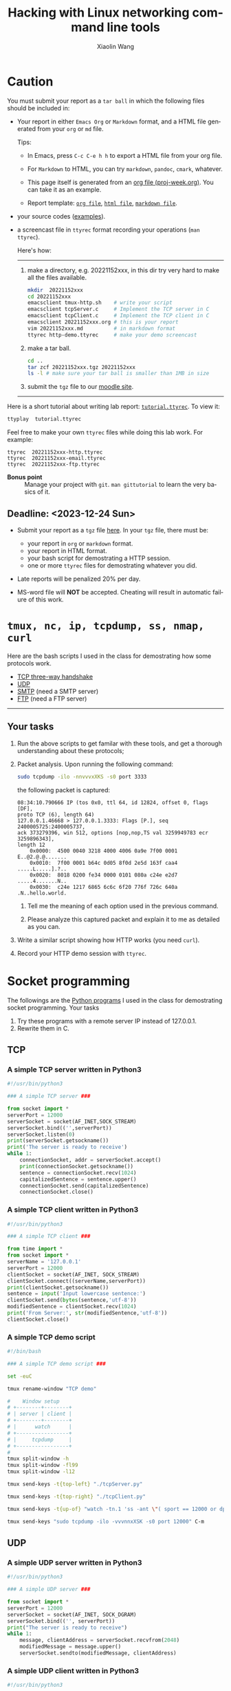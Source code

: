 #+TITLE: Hacking with Linux networking command line tools
#+AUTHOR: Xiaolin Wang
#+EMAIL: wx672ster+net@gmail.com
#+OPTIONS: ':nil *:t -:t ::t <:t H:3 \n:nil ^:t arch:headline author:t c:nil
#+OPTIONS: creator:nil d:(not "LOGBOOK") date:t e:t email:nil f:t inline:t num:t
#+OPTIONS: p:nil pri:nil stat:t tags:t tasks:t tex:t timestamp:t toc:t todo:t |:t
#+DESCRIPTION: Network lab tutorial week
#+EXCLUDE_TAGS: noexport
#+KEYWORDS: ssh, tmux, http, ftp, smtp, iptables, network, networking
#+LANGUAGE: en
#+SELECT_TAGS: export
#+LATEX_CLASS: article
#+LATEX_HEADER: \usepackage{wx672minted}
#+LATEX_HEADER: \pagestyle{plain}

* Caution
You must submit your report as a =tar ball= in which the following files
should be included in:

- Your report in either =Emacs Org= or =Markdown= format, and a HTML file
  generated from your =org= or =md= file.
       
  Tips: 
  + In Emacs, press =C-c C-e h h= to export a HTML file from your org file.

  + For =Markdown= to HTML, you can try =markdown=, =pandoc=, =cmark=, whatever.

  + This page itself is generated from an [[file:proj-week.org][org file (proj-week.org)]]. You can take it
    as an example.

  + Report template: [[file:20221152xxx.org][=org file=]], [[file:20221152xxx.html][=html file=]], [[file:20221152xxx.md][=markdown file=]].

- your source codes ([[https://cs6.swfu.edu.cn/~wx672/lecture_notes/network_basics/scripts/][examples]]).

- a screencast file in =ttyrec= format recording your operations (=man ttyrec=).

  Here's how:
  ------
  1. make a directory, e.g. 20221152xxx, in this dir try very hard to make all
     the files available.

     #+begin_src sh
       mkdir  20221152xxx
       cd 20221152xxx
       emacsclient tmux-http.sh    # write your script
       emacsclient tcpServer.c     # Implement the TCP server in C
       emacsclient tcpClient.c     # Implement the TCP client in C
       emacsclient 20221152xxx.org # this is your report
       vim 20221152xxx.md          # in markdown format
       ttyrec http-demo.ttyrec     # make your demo screencast
     #+end_src

  2. make a tar ball.
     #+begin_src sh
       cd ..                                                      
       tar zcf 20221152xxx.tgz 20221152xxx                        
       ls -l # make sure your tar ball is smaller than 1MB in size
     #+end_src

  3. submit the =tgz= file to our [[https://cs6.swfu.edu.cn/moodle/mod/assign/view.php?id=760][moodle site]]. 
  ------

Here is a short tutorial about writing lab report: [[file:tutorial.ttyrec][=tutorial.ttyrec=]]. To view it:

#+begin_src sh
  ttyplay  tutorial.ttyrec
#+end_src

Feel free to make your own =ttyrec= files while doing this lab work. For example:

#+begin_example
  ttyrec  20221152xxx-http.ttyrec
  ttyrec  20221152xxx-email.ttyrec
  ttyrec  20221152xxx-ftp.ttyrec
#+end_example

- *Bonus point* :: Manage your project with =git=. =man gittutorial= to
  learn the very basics of it.

** Deadline: <2023-12-24 Sun>

- Submit your report as a =tgz= file [[https://cs6.swfu.edu.cn/moodle/mod/assign/view.php?id=536][here]]. In your =tgz= file, there
  must be:
      
  + your report in =org= or =markdown= format.
  + your report in HTML format.
  + your bash script for demostrating a HTTP session.
  + one or more =ttyrec= files for demostrating whatever you did.

- Late reports will be penalized 20% per day.

- MS-word file will *NOT* be accepted. Cheating will result in automatic failure of this work.

* =tmux, nc, ip, tcpdump, ss, nmap, curl=

Here are the bash scripts I used in the class for demostrating how some protocols work.

- [[https://cs6.swfu.edu.cn/~wx672/lecture_notes/network_basics/scripts/tmux-demo-3way.handshake.sh][TCP three-way handshake]]
- [[https://cs6.swfu.edu.cn/~wx672/lecture_notes/network_basics/scripts/tmux-demo-udp.sh][UDP]]
- [[https://cs6.swfu.edu.cn/~wx672/lecture_notes/network_basics/scripts/tmux-demo-smtp.sh][SMTP]] (need a SMTP server)
- [[https://cs6.swfu.edu.cn/~wx672/lecture_notes/network_basics/scripts/tmux-demo-ftp.sh][FTP]] (need a FTP server)

----------------------------

** Your tasks

1. Run the above scripts to get familar with these tools, and get a thorough understanding about these protocols;

2. Packet analysis. Upon running the following command:
     
   #+begin_src sh
     sudo tcpdump -ilo -nnvvvxXKS -s0 port 3333
   #+end_src

   the following packet is captured:

   #+begin_example
     08:34:10.790666 IP (tos 0x0, ttl 64, id 12824, offset 0, flags [DF],
     proto TCP (6), length 64)
     127.0.0.1.46668 > 127.0.0.1.3333: Flags [P.], seq 2400005725:2400005737,
     ack 373279396, win 512, options [nop,nop,TS val 3259949783 ecr 3259896343],
     length 12
         0x0000:  4500 0040 3218 4000 4006 0a9e 7f00 0001  E..@2.@.@.......
         0x0010:  7f00 0001 b64c 0d05 8f0d 2e5d 163f caa4  .....L.....].?..
         0x0020:  8018 0200 fe34 0000 0101 080a c24e e2d7  .....4.......N..
         0x0030:  c24e 1217 6865 6c6c 6f20 776f 726c 640a  .N..hello.world.
   #+end_example

   1. Tell me the meaning of each option used in the previous command.

   2. Please analyze this captured packet and explain it to me as detailed as you can.     

3. Write a similar script showing how HTTP works (you need =curl=).

4. Record your HTTP demo session with =ttyrec=.

* Socket programming

The followings are the [[https://cs6.swfu.edu.cn/~wx672/lecture_notes/network_basics/src/][Python programs]] I used in the class for demostrating
socket programming. Your tasks

1. Try these programs with a remote server IP instead of 127.0.0.1.
2. Rewrite them in C.

** TCP

*** A simple TCP server written in Python3

#+begin_src python
#!/usr/bin/python3

### A simple TCP server ###

from socket import *
serverPort = 12000
serverSocket = socket(AF_INET,SOCK_STREAM)
serverSocket.bind(('',serverPort))
serverSocket.listen(0)
print(serverSocket.getsockname())
print('The server is ready to receive')
while 1:
    connectionSocket, addr = serverSocket.accept()
    print(connectionSocket.getsockname())
    sentence = connectionSocket.recv(1024)
    capitalizedSentence = sentence.upper()
    connectionSocket.send(capitalizedSentence)
    connectionSocket.close()
#+end_src

*** A simple TCP client written in Python3

#+begin_src python
  #!/usr/bin/python3

  ### A simple TCP client ###

  from time import *
  from socket import *
  serverName = '127.0.0.1'
  serverPort = 12000
  clientSocket = socket(AF_INET, SOCK_STREAM)
  clientSocket.connect((serverName,serverPort))
  print(clientSocket.getsockname())
  sentence = input('Input lowercase sentence:')
  clientSocket.send(bytes(sentence,'utf-8'))
  modifiedSentence = clientSocket.recv(1024)
  print('From Server:', str(modifiedSentence,'utf-8'))
  clientSocket.close()
#+end_src

*** A simple TCP demo script

#+begin_src sh
#!/bin/bash

### A simple TCP demo script ###

set -euC

tmux rename-window "TCP demo"

#    Window setup
# +--------+--------+
# | server | client |
# +--------+--------+
# |      watch      |
# +-----------------+
# |     tcpdump     |
# +-----------------+
#
tmux split-window -h
tmux split-window -fl99
tmux split-window -l12

tmux send-keys -t{top-left} "./tcpServer.py" 

tmux send-keys -t{top-right} "./tcpClient.py"

tmux send-keys -t{up-of} "watch -tn.1 'ss -ant \"( sport == 12000 or dport == 12000 )\"'" C-m

tmux send-keys "sudo tcpdump -ilo -vvvnnxXSK -s0 port 12000" C-m
#+end_src

** UDP

*** A simple UDP server written in Python3

#+begin_src python
#!/usr/bin/python3

### A simple UDP server ###

from socket import *
serverPort = 12000
serverSocket = socket(AF_INET, SOCK_DGRAM)
serverSocket.bind(('', serverPort))
print("The server is ready to receive")
while 1:
    message, clientAddress = serverSocket.recvfrom(2048)
    modifiedMessage = message.upper()
    serverSocket.sendto(modifiedMessage, clientAddress)
#+end_src

*** A simple UDP client written in Python3

#+begin_src python
#!/usr/bin/python3

### A simple UDP client ###

from socket import *
serverName = '127.0.0.1'
serverPort = 12000
clientSocket = socket(AF_INET, SOCK_DGRAM)
message = input('Input lowercase sentence:')
clientSocket.sendto(bytes(message,'utf-8'),(serverName, serverPort))
modifiedMessage, serverAddress = clientSocket.recvfrom(2048)
print(str(modifiedMessage,'utf-8'))
clientSocket.close()
#+end_src

*** A simple UDP demo script

#+begin_src sh
#!/bin/bash

### A simple UDP demo script ###

set -euC

tmux rename-window "UDP demo"

#    Window setup
# +--------+--------+
# | server | client |
# +--------+--------+
# |     tcpdump     |
# +-----------------+
#
tmux split-window -h
tmux split-window -fl99

tmux send-keys -t{top-left}  "./udpServer.py" 
tmux send-keys -t{top-right} "./udpClient.py"

tmux send-keys "sudo tcpdump -ilo -vvvnnxXK port 12000" C-m
#+end_src
   
* SSH (25 pts)                                                     :noexport:
** Installation (5 pts)
In our Debian system, =openssh-server= and =openssh-client= are installed by
default. And the =ssh server= should have been running. You can check it by

: nmap localhost

The output of the above command should contain the following line:

: 22/tcp    open    ssh

And you should be able to connect to your local =ssh server= by

: ssh username@localhost

*NOTE:* You should change =username= to your real user name (should be =stud= in the
lab).

If you cannot find the =ssh server= nor can you find the =ssh= command, you should
check whether the =openssh-server= and =openssh=client= are installed by

: aptitude search '~i openssh'

If you cannot see any outputs, that means you haven't got the necessary packages
install. So you have to install them by

: sudo apt install openssh-client openssh-server

** Basic usage (5 pts)

: ssh user@server

You've tried connecting your own =ssh server= in previous section. Now you can try
=ssh= into your neighbor's system.

And you can also try

: ssh user@server [command]

Where =command= could be any valid =shell command=, for example:

#+begin_example
ssh user@server ls -l
ssh user@server df
ssh user@server w
ssh user@server free
#+end_example

** SSH without password (5 pts)                                   :noexport:
If you want to login to =cs6.swfu.edu.cn= without being asked for password
every time, you can do the following:
   1. Generate a new keypair
      : ssk-keygen -t rsa
   2. Copy the keyfile to remote machine (=cs6.swfu.edu.cn=).
      : ssh-copy-id username@cs6.swfu.edu.cn
   3. Login to =cs6= without password prompt
      : ssh username@cs6.swfu.edu.cn
   4. *CAUTION!* If you are doing the above steps on a lab PC, now you *must* remove the =key
      file=, otherwise everybody using this PC can login to your =cs6 account= without a
      password!
      : rm -rf ~/.ssh
      This password-less setup should only be used within your own private computer,
      e.g. your laptop. *DO NOT USE IT AT ANY PUBLIC COMPUTER!!!*
** Port forwarding (5 pts)                                        :noexport:
*** Reverse port forwarding

#+LATEX: \verbatimfont{\tiny\dejavu}
#+BEGIN_EXAMPLE
                                                             Firewall
                                                           (Home router)
                                                                 ▒           ┌──────┐
 ┌─────┐  (2)  ┌─────────┐      (1)                              ▒           │      │
 │ You ── ssh ───> cs6   ╘════< ssh -R 3333:localhost:22 cs6.swfu.edu.cn <═══╛      │
 └─────┘       │    │      (3)                                                 Home │
               │    │ ┌────────────────> ssh -p 3333 localhost ─────────────>   PC  │
               │    v │                                                             │
               │   3333  ╒═══════════════════<<<═════════════════════════════╕      │
               └─────────┘                                       ▒           │      │
                                                                 ▒           └──────┘
#+END_EXAMPLE

As long as you can login to =cs6=, this setup enables you to access your home PC from
anywhere!

1. At your home PC, do
   : ssh -R 3333:localhost:22 cs6user@cs6.swfu.edu.cn
   This will open up a /reverse ssh tunnel/ to =cs6.swfu.edu.cn=.
2. At =cs6=, do
   : ssh -p 3333 homeuser@localhost
   Now, a connection is made from =cs6:22= to =your-home-pc:3333=.
3. *Your task:* use =ssf= at both local and remote side to figure out the TCP
   connections in this setup.

*** Local port forwarding

#+LATEX: \verbatimfont{\small\dejavu}
#+BEGIN_EXAMPLE
┌─────────┐
│         │    (1)                         ┌─────┐
│   You   ╘═> ssh cs6 -L 3333:163.com:80 >═╛     │   ┌─────────┐
│    │                                           │   │         │
│ (2)│ ┌────> curl -v http://localhost:3333 ─────────> 163.com │
│    v │                                         │   │         │
│   3333  ╒═════════════>>>════════════════╕ cs6 │   └─────────┘
│         │                                └─────┘
└─────────┘
#+END_EXAMPLE

1. At your PC (usually restricted), do
   : ssh user@cs6.swfu.edu.cn -L 3333:163.com:80
   Local machine listens on port 3333, and forward traffic to =cs6= on port 80.  That
   means you can open a web browser, and visit [[http://localhost:3333][=http://localhost:3333=]]. You should see
   the same page as [[http://163.com][=http://163.com=]]
2. *Your task:* use =ss= at both local and remote side to figure out the TCP
   connections in this setup.

*** References
    - [[https://www.grid5000.fr/mediawiki/index.php/SSH#Tips][SSH Tips]]
    - [[http://matt.might.net/articles/ssh-hacks/][SSH: More than secure shell]]
    - [[https://serversforhackers.com/ssh-tricks][SSH Tricks]]
    - [[http://www.aptivate.org/en/blog/2010/03/10/ssh-port-forwarding/][SSH Port Forwarding]]
    - [[http://www.onlamp.com/pub/a/onlamp/excerpt/ssh_11/index3.html][SSH, The Secure Shell: The Definitive Guide --- SSH Port Forwarding]]

** Pair working with SSH+Tmux (15 pts)

Suppose Alice and Bob are both sitting in our Linux lab. And they're working on a
cooperative project. Sometimes they have to edit a file, let's say =helloworld.c=
together. How? Very easy...

Assuming Alice and Bob use the same username (e.g. =stud=) to work together,
1. Bob opens a terminal. At the command prompt, he types:
   : tmux new -s pair
2. Alice logins to Bob's machine via SSH:
   : ssh stud@bob.ip.address
   : tmux a -t pair
3. Now, they're sharing the same tmux session, and can co-edit their =helloworld.c= in
   it.
*** Case 2                                                       :noexport:
    If Alice and Bob use different username, for example, they both have accounts in =cs6=
    server, and want to do co-working there, they can use a shared socket to achieve this.
    1. Bob logins to =cs6=, and starts a tmux session with a shared socket.
       : ssh bob@cs6.swfu.edu.cn
       : tmux -S /tmp/bob new -s bob
       : chmod 777 /tmp/bob
    2. Alice ssh into =cs6=, and attach to Bob's tmux session
       : ssh alice@cs6.swfu.edu.cn
       : tmux -S /tmp/bob a -t bob

*** More
- =man ssh=
- =man tmux=
- [[http://www.zeespencer.com/building-a-remote-pairing-setup/][Build a Command Line Remote Pairing Setup]]
- [[http://blog.stevenhaddox.com/2012/04/11/remote-pairing-with-ssh-tmux-vim][Remote Pairing With SSH, Tmux, and Vim]]
- [[http://collectiveidea.com/blog/archives/2014/02/18/a-simple-pair-programming-setup-with-ssh-and-tmux/][A Simple Pair Programming Setup with SSH and Tmux]]
- [[http://evan.tiggerpalace.com/articles/2011/10/17/some-people-call-me-the-remote-pairing-guy-/][Some people call me "the remote pairing guy"...]]
- Googling =ssh tmux pair working=

Now, you are sitting in the lab. Please feel free to work with each other to get the following
tasks done.

* HTTP (15 pts)                                                    :noexport:
** Install Apache2

: sudo apt install apache2

** Play with it
- Your tasks :: Create your own website
  - How do I know my web server is running? (=nmap=, =systemctl status apache2=)
  - How to configure it? (=/usr/share/doc/apache2/=, =/etc/apache2/=)
  - Is my apache2 working well? (=/var/log/apache2/=)
  - Where is my homepage? (=/var/www/=)
  - How to write a homepage? (=/var/www/index.html=)
  - How to give every user a homepage? (=~/public_html/index.html=)

* Email (15 pts)                                                   :noexport:
** SMTP (8 pts)
*** Install Exim4

: sudo apt install exim4

*** Play with it
- Your tasks ::
  - How do I know my SMTP server is running? (=nmap=, =systemctl status exim4=)
  - How to configure it? (=/usr/share/doc/exim4/=, =/etc/exim4/=,
   	=sudo dpkg-reconfigure exim4-config=)
  - Is my exim4 working well? (=/var/log/exim4/=)
  - How to send/receive emails? (=mail=, =mutt=, =nc server 25=)

** POP3/IMAP4 (7 pts)
*** Install Dovecot roundcube

: sudo apt install dovecot-imapd dovecot-pop3d roundcube

*** Play with it
- Your tasks ::
  - How do I know my POP3/IMAP4 server is running? (=nmap=, =systemctl status dovecot=)
  - How to configure it? (=/usr/share/doc/dovecot*/=, =/etc/dovecot/=,
    =/usr/share/doc/roundcube-core=, =/etc/roundcube=)
  - Is my dovecot working well? (=/var/log/mail.*/=)
  - How to send/receive emails? (=/usr/share/doc/roundcube-core/=)

* FTP (15 pts)                                                     :noexport:
** Install vsftpd lftp

: sudo aptitude install vsftpd lftp

** Play with it
- Your tasks ::
  - How do I know my FTP server is running? (=nmap=, =systemctl status vsftpd=)
  - How to configure it? (=/usr/share/doc/vsftpd/=, =/etc/vsftpd.conf=)
  - Is my vsftpd working well? (=/var/log/vsftpd.log=)
  - How to transfer files? (=lftp=)

* IPTables (30 pts)                                                :noexport:
** Writing a simple rule set

If you try the following commands:

#+BEGIN_EXAMPLE
sudo iptables -P INPUT ACCEPT
sudo iptables -F
sudo iptables -A INPUT -i lo -j ACCEPT
sudo iptables -A INPUT -m state --state ESTABLISHED,RELATED -j ACCEPT
sudo iptables -A INPUT -p tcp --dport 22 -j ACCEPT
sudo iptables -P INPUT DROP
sudo iptables -P FORWARD DROP
sudo iptables -P OUTPUT ACCEPT
sudo iptables -L -v
#+END_EXAMPLE

You will get the following output:
#+BEGIN_EXAMPLE
Chain INPUT (policy DROP 0 packets, 0 bytes)
pkts bytes target   prot opt in   out  source     destination
 0     0   ACCEPT   all  --  lo   any  anywhere   anywhere
 0     0   ACCEPT   all  --  any  any  anywhere   anywhere   state RELATED,ESTABLISHED
 0     0   ACCEPT   tcp  --  any  any  anywhere   anywhere   tcp dpt:ssh
Chain FORWARD (policy DROP 0 packets, 0 bytes)
pkts bytes target     prot opt in     out     source   destination
Chain OUTPUT (policy ACCEPT 0 packets, 0 bytes)
pkts bytes target     prot opt in     out     source   destination
#+END_EXAMPLE

Read the following short tutorial to know why:
- [[http://wiki.centos.org/HowTos/Network/IPTables#head-724ed81dbcd2b82b5fd3f648142796f3ce60c730][Writing a simple rule set]]

** Your tasks
1. How to block all connections from your next desk?
2. How to block only SSH connections from your next desk?
3. How to block all other than SSH connections from your next desk?

** References
- [[https://help.ubuntu.com/community/IptablesHowTo][Iptables Howto]]
- [[http://www.howtogeek.com/177621/the-beginners-guide-to-iptables-the-linux-firewall/][The Beginner’s Guide to iptables, the Linux Firewall]]
- google [[https://www.google.com/#q%3Diptables%20tutorial&oq%3Diptables%20&aqs%3Dchrome.2.69i57j0l5.9165j0j7&sourceid%3Dchrome&es_sm%3D93&ie%3DUTF-8&qscrl%3D1][=iptables tutorial=]]

